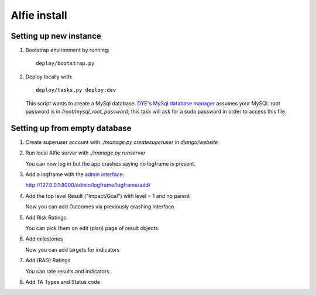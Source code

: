 Alfie install
=============


Setting up new instance
-----------------------

1. Bootstrap environment by running::

     deploy/bootstrap.py

2. Deploy locally with::
   
     deploy/tasks.py deploy:dev

   This script wants to create a MySql database.  DYE_'s `MySql database
   manager`__ assumes your MySQL root password is in
   `/root/mysql_root_password`; this task will ask for a sudo password in order
   to access this file.

.. _DYE: https://github.com/aptivate/dye
.. __: https://github.com/aptivate/dye/blob/develop/dye/tasklib/database.py#L157

Setting up from empty database
------------------------------

1. Create superuser account with `./manage.py createsuperuser` in `django/website`

2. Run local Alfie server with `./manage.py runserver`

   You can now log in but the app crashes saying no logframe is present.

3. Add a logframe with the `admin interface`_:
   
   http://127.0.0.1:8000/admin/logframe/logframe/add/

.. _admin interface: `http://127.0.0.1:8000/admin/`

4. Add the top level Result ("Impact/Goal") with level = 1 and no parent

   Now you can add Outcomes via previously crashing interface

5. Add Risk Ratings

   You can pick them on edit (plan) page of result objects.

6. Add milestones

   Now you can add targets for indicators

7. Add (RAG) Ratings

   You can rate results and indicators

8. Add TA Types and Status code

